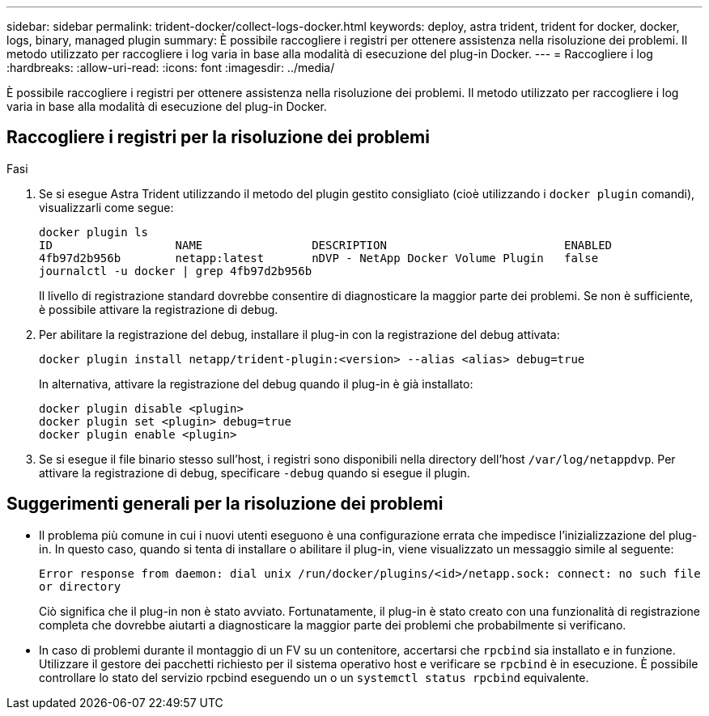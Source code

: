 ---
sidebar: sidebar 
permalink: trident-docker/collect-logs-docker.html 
keywords: deploy, astra trident, trident for docker, docker, logs, binary, managed plugin 
summary: È possibile raccogliere i registri per ottenere assistenza nella risoluzione dei problemi. Il metodo utilizzato per raccogliere i log varia in base alla modalità di esecuzione del plug-in Docker. 
---
= Raccogliere i log
:hardbreaks:
:allow-uri-read: 
:icons: font
:imagesdir: ../media/


[role="lead"]
È possibile raccogliere i registri per ottenere assistenza nella risoluzione dei problemi. Il metodo utilizzato per raccogliere i log varia in base alla modalità di esecuzione del plug-in Docker.



== Raccogliere i registri per la risoluzione dei problemi

.Fasi
. Se si esegue Astra Trident utilizzando il metodo del plugin gestito consigliato (cioè utilizzando i `docker plugin` comandi), visualizzarli come segue:
+
[listing]
----
docker plugin ls
ID                  NAME                DESCRIPTION                          ENABLED
4fb97d2b956b        netapp:latest       nDVP - NetApp Docker Volume Plugin   false
journalctl -u docker | grep 4fb97d2b956b
----
+
Il livello di registrazione standard dovrebbe consentire di diagnosticare la maggior parte dei problemi. Se non è sufficiente, è possibile attivare la registrazione di debug.

. Per abilitare la registrazione del debug, installare il plug-in con la registrazione del debug attivata:
+
[listing]
----
docker plugin install netapp/trident-plugin:<version> --alias <alias> debug=true
----
+
In alternativa, attivare la registrazione del debug quando il plug-in è già installato:

+
[listing]
----
docker plugin disable <plugin>
docker plugin set <plugin> debug=true
docker plugin enable <plugin>
----
. Se si esegue il file binario stesso sull'host, i registri sono disponibili nella directory dell'host `/var/log/netappdvp`. Per attivare la registrazione di debug, specificare `-debug` quando si esegue il plugin.




== Suggerimenti generali per la risoluzione dei problemi

* Il problema più comune in cui i nuovi utenti eseguono è una configurazione errata che impedisce l'inizializzazione del plug-in. In questo caso, quando si tenta di installare o abilitare il plug-in, viene visualizzato un messaggio simile al seguente:
+
`Error response from daemon: dial unix /run/docker/plugins/<id>/netapp.sock: connect: no such file or directory`

+
Ciò significa che il plug-in non è stato avviato. Fortunatamente, il plug-in è stato creato con una funzionalità di registrazione completa che dovrebbe aiutarti a diagnosticare la maggior parte dei problemi che probabilmente si verificano.

* In caso di problemi durante il montaggio di un FV su un contenitore, accertarsi che `rpcbind` sia installato e in funzione. Utilizzare il gestore dei pacchetti richiesto per il sistema operativo host e verificare se `rpcbind` è in esecuzione. È possibile controllare lo stato del servizio rpcbind eseguendo un o un `systemctl status rpcbind` equivalente.

